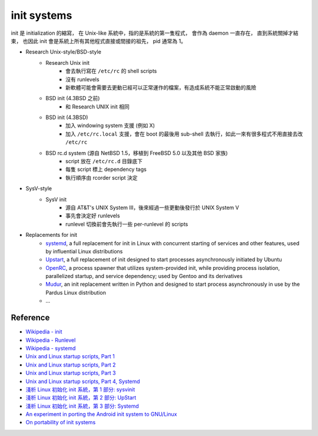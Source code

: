 ========================================
init systems
========================================

init 是 initialization 的縮寫，
在 Unix-like 系統中，指的是系統的第一隻程式，
會作為 daemon 一直存在，
直到系統關掉才結束，
也因此 init 會是系統上所有其他程式直接或間接的祖先，
pid 通常為 1。


* Research Unix-style/BSD-style
    - Research Unix init
        + 會去執行寫在 ``/etc/rc`` 的 shell scripts
        + 沒有 runlevels
        + 新軟體可能會需要去更動已經可以正常運作的檔案，有造成系統不能正常啟動的風險
    - BSD init (4.3BSD 之前)
        + 和  Research UNIX init 相同
    - BSD init (4.3BSD)
        + 加入 windowing system 支援 (例如 X)
        + 加入 ``/etc/rc.local`` 支援，會在 boot 的最後用 sub-shell 去執行，如此一來有很多程式不用直接去改 ``/etc/rc``
    - BSD rc.d system (源自 NetBSD 1.5，移植到 FreeBSD 5.0 以及其他 BSD 家族)
        + script 放在 ``/etc/rc.d`` 目錄底下
        + 每隻 script 標上 dependency tags
        + 執行順序由 rcorder script 決定
* SysV-style
    - SysV init
        + 源自 AT&T's UNIX System III，後來經過一些更動後發行於 UNIX System V
        + 事先會決定好 runlevels
        + runlevel 切換前會先執行一些 per-runlevel 的 scripts
* Replacements for init
    - systemd_, a full replacement for init in Linux with concurrent starting of services and other features, used by influential Linux distributions
    - Upstart_, a full replacement of init designed to start processes asynchronously initiated by Ubuntu
    - OpenRC_, a process spawner that utilizes system-provided init, while providing process isolation, parallelized startup, and service dependency; used by Gentoo and its derivatives
    - Mudur_, an init replacement written in Python and designed to start process asynchronously in use by the Pardus Linux distribution
    - ...


.. _Mudur: https://github.com/Pardus-Linux/mudur
.. _OpenRC: https://en.wikipedia.org/wiki/OpenRC
.. _Upstart: https://en.wikipedia.org/wiki/Upstart
.. _systemd: https://en.wikipedia.org/wiki/Systemd


Reference
========================================

* `Wikipedia - init <https://en.wikipedia.org/wiki/Init>`_
* `Wikipedia - Runlevel <https://en.wikipedia.org/wiki/Runlevel>`_
* `Wikipedia - systemd <https://en.wikipedia.org/wiki/Runleve://en.wikipedia.org/wiki/Systemd>`_
* `Unix and Linux startup scripts, Part 1 <http://aplawrence.com/Basics/unix-startup-scripts-1.html>`_
* `Unix and Linux startup scripts, Part 2 <http://aplawrence.com/Basics/unix-startup-scripts-2.html>`_
* `Unix and Linux startup scripts, Part 3 <http://aplawrence.com/Basics/unix-startup-scripts-3.html>`_
* `Unix and Linux startup scripts, Part 4, Systemd <http://aplawrence.com/Basics/unix-startup-scripts-4.html>`_
* `淺析 Linux 初始化 init 系統，第 1 部分: sysvinit <http://www.ibm.com/developerworks/cn/linux/1407_liuming_init1/>`_
* `淺析 Linux 初始化 init 系統，第 2 部分: UpStart <http://www.ibm.com/developerworks/cn/linux/1407_liuming_init2/index.html>`_
* `淺析 Linux 初始化 init 系統，第 3 部分: Systemd <http://www.ibm.com/developerworks/cn/linux/1407_liuming_init3/index.html>`_
* `An experiment in porting the Android init system to GNU/Linux <http://blog.darknedgy.net/technology/2015/08/05/0-androidinit/>`_
* `On portability of init systems <https://teythoon.cryptobitch.de/posts/on-portability-of-init-systems/>`_
